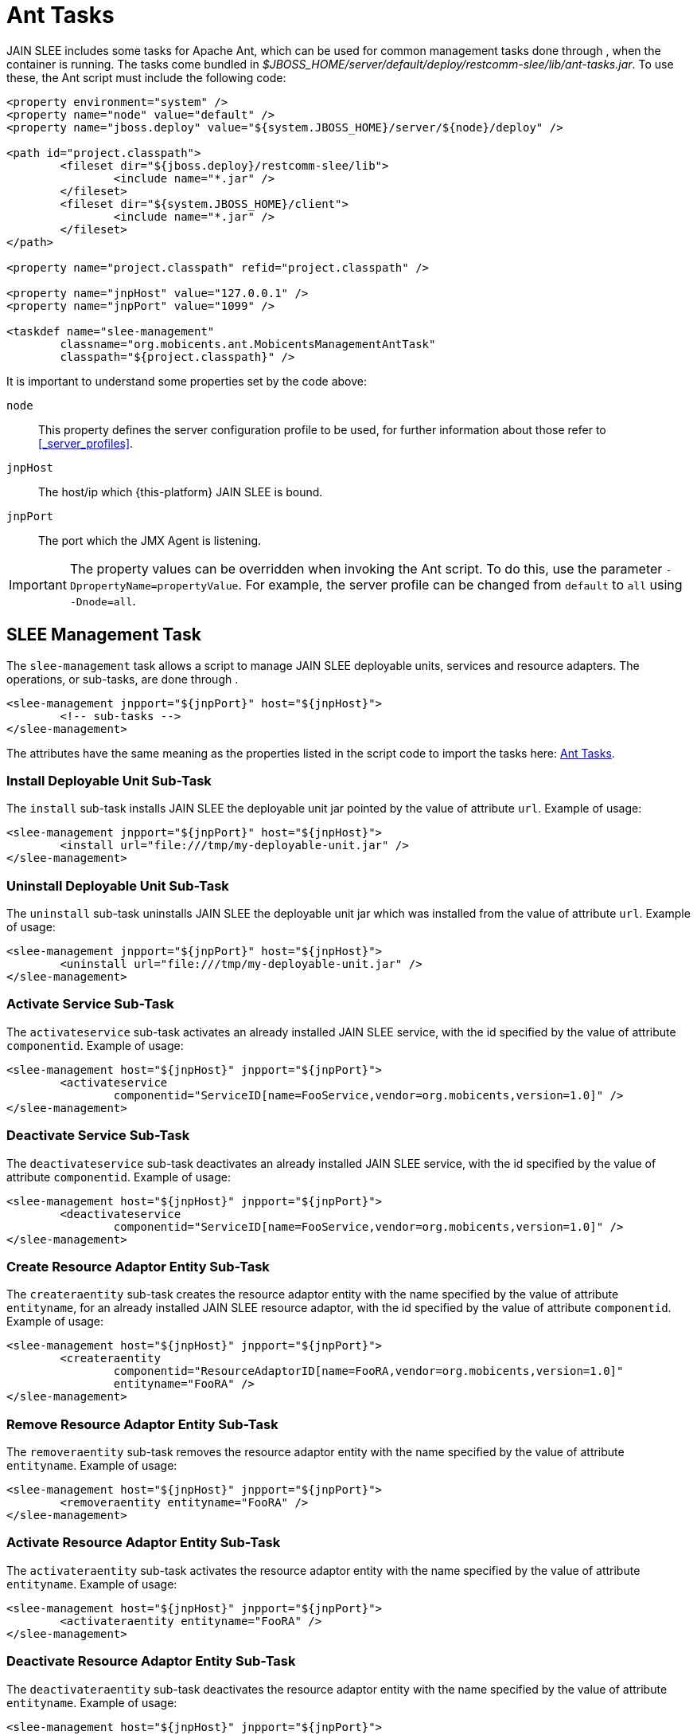 
[[_management_tools_ant_tasks]]
= Ant Tasks

JAIN SLEE includes some tasks for Apache Ant, which can be used for common management tasks done through , when the container is running.
The tasks come bundled in [path]_$JBOSS_HOME/server/default/deploy/restcomm-slee/lib/ant-tasks.jar_.
To use these, the Ant script must include the following code:

[source,xml]
----

<property environment="system" />
<property name="node" value="default" />
<property name="jboss.deploy" value="${system.JBOSS_HOME}/server/${node}/deploy" />

<path id="project.classpath">
	<fileset dir="${jboss.deploy}/restcomm-slee/lib">
		<include name="*.jar" />
	</fileset>
	<fileset dir="${system.JBOSS_HOME}/client">
		<include name="*.jar" />
	</fileset>
</path>

<property name="project.classpath" refid="project.classpath" />
	
<property name="jnpHost" value="127.0.0.1" />
<property name="jnpPort" value="1099" />

<taskdef name="slee-management"
	classname="org.mobicents.ant.MobicentsManagementAntTask"
	classpath="${project.classpath}" />
----

It is important to understand some properties set by the code above:

[parameter]`node`::
  This property defines the server configuration profile to be used, for further information about those refer to <<_server_profiles>>.

[parameter]`jnpHost`::
  The host/ip which {this-platform} JAIN SLEE is bound.

[parameter]`jnpPort`::
  The port which the JMX Agent is listening.

IMPORTANT: The property values can be overridden when invoking the Ant script.
To do this, use the parameter [parameter]`-DpropertyName=propertyValue`.
For example, the server profile can be changed from [app]`default` to [app]`all` using [parameter]`-Dnode=all`.

[[_management_tools_ant_tasks_slee_management]]
== SLEE Management Task

The `slee-management` task allows a script to manage JAIN SLEE deployable units, services and resource adapters.
The operations, or sub-tasks, are done through .

[source,xml]
----

<slee-management jnpport="${jnpPort}" host="${jnpHost}">
	<!-- sub-tasks -->
</slee-management>
----

The attributes have the same meaning as the properties listed in the script code to import the tasks here: <<_management_tools_ant_tasks>>.

[[_management_tools_ant_tasks_slee_management_install_du]]
=== Install Deployable Unit Sub-Task

The `install` sub-task installs JAIN SLEE the deployable unit jar pointed by the value of attribute [parameter]`url`.
Example of usage:

[source,xml]
----

<slee-management jnpport="${jnpPort}" host="${jnpHost}">
	<install url="file:///tmp/my-deployable-unit.jar" />
</slee-management>
----

[[_management_tools_ant_tasks_slee_management_uninstall_du]]
=== Uninstall Deployable Unit Sub-Task

The `uninstall` sub-task uninstalls JAIN SLEE the deployable unit jar which was installed from the value of attribute [parameter]`url`.
Example of usage:

[source,xml]
----

<slee-management jnpport="${jnpPort}" host="${jnpHost}">
	<uninstall url="file:///tmp/my-deployable-unit.jar" />
</slee-management>
----

[[_management_tools_ant_tasks_slee_management_activate_service]]
=== Activate Service Sub-Task

The `activateservice` sub-task activates an already installed JAIN SLEE service, with the id specified by the value of attribute [parameter]`componentid`.
Example of usage:

[source,xml]
----

<slee-management host="${jnpHost}" jnpport="${jnpPort}">
	<activateservice 
		componentid="ServiceID[name=FooService,vendor=org.mobicents,version=1.0]" />
</slee-management>
----

[[_management_tools_ant_tasks_slee_management_deactivate_service]]
=== Deactivate Service Sub-Task

The `deactivateservice` sub-task deactivates an already installed JAIN SLEE service, with the id specified by the value of attribute [parameter]`componentid`.
Example of usage:

[source,xml]
----

<slee-management host="${jnpHost}" jnpport="${jnpPort}">
	<deactivateservice
		componentid="ServiceID[name=FooService,vendor=org.mobicents,version=1.0]" />
</slee-management>
----

[[_management_tools_ant_tasks_slee_management_create_ra_entity]]
=== Create Resource Adaptor Entity Sub-Task

The `createraentity` sub-task creates the resource adaptor entity with the name specified by the value of attribute [parameter]`entityname`, for an already installed JAIN SLEE resource adaptor, with the id specified by the value of attribute [parameter]`componentid`.
Example of usage:

[source,xml]
----

<slee-management host="${jnpHost}" jnpport="${jnpPort}">
	<createraentity
		componentid="ResourceAdaptorID[name=FooRA,vendor=org.mobicents,version=1.0]"
		entityname="FooRA" />
</slee-management>
----

[[_management_tools_ant_tasks_slee_management_remove_ra_entity]]
=== Remove Resource Adaptor Entity Sub-Task

The `removeraentity` sub-task removes the resource adaptor entity with the name specified by the value of attribute [parameter]`entityname`.
Example of usage:

[source,xml]
----

<slee-management host="${jnpHost}" jnpport="${jnpPort}">
	<removeraentity entityname="FooRA" />
</slee-management>
----

[[_management_tools_ant_tasks_slee_management_activate_ra_entity]]
=== Activate Resource Adaptor Entity Sub-Task

The `activateraentity` sub-task activates the resource adaptor entity with the name specified by the value of attribute [parameter]`entityname`.
Example of usage:

[source,xml]
----

<slee-management host="${jnpHost}" jnpport="${jnpPort}">
	<activateraentity entityname="FooRA" />
</slee-management>
----

[[_management_tools_ant_tasks_slee_management_deactivate_ra_entity]]
=== Deactivate Resource Adaptor Entity Sub-Task

The `deactivateraentity` sub-task deactivates the resource adaptor entity with the name specified by the value of attribute [parameter]`entityname`.
Example of usage:

[source,xml]
----

<slee-management host="${jnpHost}" jnpport="${jnpPort}">
	<deactivateraentity entityname="FooRA" />
</slee-management>
----

[[_management_tools_ant_tasks_slee_management_bind_ra_link]]
=== Bind Resource Adaptor Link Sub-Task

The `bindralinkname` sub-task binds the resource adaptor link with the name specified by the value of attribute [parameter]`linkname`, for an already active JAIN SLEE resource adaptor entity, with the name specified by the value of attribute [parameter]`entityname`.
Example of usage:

[source,xml]
----

<slee-management host="${jnpHost}" jnpport="${jnpPort}">
	<bindralinkname entityname="FooRA"
		linkname="FooRA" />
</slee-management>
----

[[_management_tools_ant_tasks_slee_management_unbind_ra_link]]
=== Unbind Resource Adaptor Link Sub-Task

The `unbindralinkname` sub-task unbinds the resource adaptor link with the name specified by the value of attribute [parameter]`linkname`.
Example of usage:

[source,xml]
----

<slee-management host="${jnpHost}" jnpport="${jnpPort}">
	<unbindralinkname linkname="FooRA" />
</slee-management>
----
